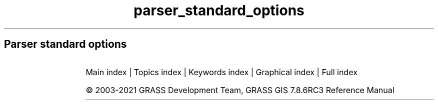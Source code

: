 .TH parser_standard_options 1 "" "GRASS 7.8.6RC3" "GRASS GIS User's Manual"
.SH Parser standard options
.RS 4n
.RE
.TS
expand;
lw60 lw1 lw60 lw1 lw60 lw1 lw60 lw1 lw60 lw1 lw60 lw1 lw60 lw1 lw60 lw1 lw60 lw1 lw60 lw1 lw60 lw1 lw60.
T{
option
T}	 	T{
answer
T}	 	T{
description
T}	 	T{
descriptions
T}	 	T{
gisprompt
T}	 	T{
key
T}	 	T{
key_desc
T}	 	T{
label
T}	 	T{
multiple
T}	 	T{
options
T}	 	T{
required
T}	 	T{
type
T}
.sp 1
T{
G_OPT_DB_SQL
T}	 	T{
T}	 	T{
Example: select * from towns where population > 10000
T}	 	T{
T}	 	T{
T}	 	T{
sql
T}	 	T{
sql_query
T}	 	T{
SQL SELECT statement
T}	 	T{
T}	 	T{
T}	 	T{
NO
T}	 	T{
TYPE_STRING
T}
.sp 1
T{
G_OPT_DB_WHERE
T}	 	T{
T}	 	T{
Example: income < 1000 and population >= 10000
T}	 	T{
T}	 	T{
old,sql_query,sql_query
T}	 	T{
where
T}	 	T{
sql_query
T}	 	T{
WHERE conditions of SQL statement without \(cqwhere\(cq keyword
T}	 	T{
T}	 	T{
T}	 	T{
NO
T}	 	T{
TYPE_STRING
T}
.sp 1
T{
G_OPT_DB_TABLE
T}	 	T{
T}	 	T{
Name of attribute table
T}	 	T{
T}	 	T{
old,dbtable,dbtable
T}	 	T{
table
T}	 	T{
name
T}	 	T{
T}	 	T{
NO
T}	 	T{
T}	 	T{
NO
T}	 	T{
TYPE_STRING
T}
.sp 1
T{
G_OPT_DB_DRIVER
T}	 	T{
T}	 	T{
Name of database driver
T}	 	T{
T}	 	T{
old,dbdriver,dbdriver
T}	 	T{
driver
T}	 	T{
name
T}	 	T{
T}	 	T{
NO
T}	 	T{
T}	 	T{
NO
T}	 	T{
TYPE_STRING
T}
.sp 1
T{
G_OPT_DB_DATABASE
T}	 	T{
T}	 	T{
Name of database
T}	 	T{
T}	 	T{
old,dbname,dbname
T}	 	T{
database
T}	 	T{
name
T}	 	T{
T}	 	T{
NO
T}	 	T{
T}	 	T{
NO
T}	 	T{
TYPE_STRING
T}
.sp 1
T{
G_OPT_DB_SCHEMA
T}	 	T{
T}	 	T{
Do not use this option if schemas  are not supported by driver/database server
T}	 	T{
T}	 	T{
T}	 	T{
schema
T}	 	T{
name
T}	 	T{
Database schema
T}	 	T{
NO
T}	 	T{
T}	 	T{
NO
T}	 	T{
TYPE_STRING
T}
.sp 1
T{
G_OPT_DB_COLUMN
T}	 	T{
T}	 	T{
Name of attribute column
T}	 	T{
T}	 	T{
old,dbcolumn,dbcolumn
T}	 	T{
column
T}	 	T{
name
T}	 	T{
T}	 	T{
NO
T}	 	T{
T}	 	T{
NO
T}	 	T{
TYPE_STRING
T}
.sp 1
T{
G_OPT_DB_COLUMNS
T}	 	T{
T}	 	T{
Name of attribute column(s
T}	 	T{
T}	 	T{
old,dbcolumn,dbcolumn
T}	 	T{
columns
T}	 	T{
name
T}	 	T{
T}	 	T{
YES
T}	 	T{
T}	 	T{
NO
T}	 	T{
TYPE_STRING
T}
.sp 1
T{
G_OPT_DB_KEYCOLUMN
T}	 	T{
GV_KEY_COLUMN
T}	 	T{
Must refer to an integer column
T}	 	T{
T}	 	T{
T}	 	T{
key
T}	 	T{
name
T}	 	T{
Name of key column
T}	 	T{
NO
T}	 	T{
T}	 	T{
NO
T}	 	T{
TYPE_STRING
T}
.sp 1
T{
G_OPT_I_GROUP
T}	 	T{
T}	 	T{
Name of input imagery group
T}	 	T{
T}	 	T{
old,group,group
T}	 	T{
group
T}	 	T{
name
T}	 	T{
T}	 	T{
T}	 	T{
T}	 	T{
YES
T}	 	T{
TYPE_STRING
T}
.sp 1
T{
G_OPT_I_SUBGROUP
T}	 	T{
T}	 	T{
Name of input imagery subgroup
T}	 	T{
T}	 	T{
old,subgroup,subgroup
T}	 	T{
subgroup
T}	 	T{
name
T}	 	T{
T}	 	T{
T}	 	T{
T}	 	T{
YES
T}	 	T{
TYPE_STRING
T}
.sp 1
T{
G_OPT_MEMORYMB
T}	 	T{
300
T}	 	T{
Cache size for raster rows
T}	 	T{
T}	 	T{
T}	 	T{
memory
T}	 	T{
memory in MB
T}	 	T{
Maximum memory to be used (in MB
T}	 	T{
NO
T}	 	T{
T}	 	T{
NO
T}	 	T{
TYPE_INTEGER
T}
.sp 1
T{
G_OPT_R_INPUT
T}	 	T{
T}	 	T{
Name of input raster map
T}	 	T{
T}	 	T{
old,cell,raster
T}	 	T{
input
T}	 	T{
name
T}	 	T{
T}	 	T{
T}	 	T{
T}	 	T{
YES
T}	 	T{
TYPE_STRING
T}
.sp 1
T{
G_OPT_R_INPUTS
T}	 	T{
T}	 	T{
Name of input raster map(s
T}	 	T{
T}	 	T{
old,cell,raster
T}	 	T{
input
T}	 	T{
name
T}	 	T{
T}	 	T{
YES
T}	 	T{
T}	 	T{
YES
T}	 	T{
TYPE_STRING
T}
.sp 1
T{
G_OPT_R_OUTPUT
T}	 	T{
T}	 	T{
Name for output raster map
T}	 	T{
T}	 	T{
new,cell,raster
T}	 	T{
output
T}	 	T{
name
T}	 	T{
T}	 	T{
T}	 	T{
T}	 	T{
YES
T}	 	T{
TYPE_STRING
T}
.sp 1
T{
G_OPT_R_OUTPUTS
T}	 	T{
T}	 	T{
Name for output raster map(s
T}	 	T{
T}	 	T{
new,cell,raster
T}	 	T{
output
T}	 	T{
name
T}	 	T{
T}	 	T{
YES
T}	 	T{
T}	 	T{
YES
T}	 	T{
TYPE_STRING
T}
.sp 1
T{
G_OPT_R_MAP
T}	 	T{
T}	 	T{
Name of raster map
T}	 	T{
T}	 	T{
old,cell,raster
T}	 	T{
map
T}	 	T{
name
T}	 	T{
T}	 	T{
T}	 	T{
T}	 	T{
YES
T}	 	T{
TYPE_STRING
T}
.sp 1
T{
G_OPT_R_MAPS
T}	 	T{
T}	 	T{
Name of raster map(s
T}	 	T{
T}	 	T{
old,cell,raster
T}	 	T{
map
T}	 	T{
name
T}	 	T{
T}	 	T{
YES
T}	 	T{
T}	 	T{
YES
T}	 	T{
TYPE_STRING
T}
.sp 1
T{
G_OPT_R_BASE
T}	 	T{
T}	 	T{
Name of base raster map
T}	 	T{
T}	 	T{
old,cell,raster
T}	 	T{
base
T}	 	T{
name
T}	 	T{
T}	 	T{
T}	 	T{
T}	 	T{
YES
T}	 	T{
TYPE_STRING
T}
.sp 1
T{
G_OPT_R_COVER
T}	 	T{
T}	 	T{
Name of cover raster map
T}	 	T{
T}	 	T{
old,cell,raster
T}	 	T{
cover
T}	 	T{
name
T}	 	T{
T}	 	T{
T}	 	T{
T}	 	T{
YES
T}	 	T{
TYPE_STRING
T}
.sp 1
T{
G_OPT_R_ELEV
T}	 	T{
T}	 	T{
Name of input elevation raster map
T}	 	T{
T}	 	T{
old,cell,raster
T}	 	T{
elevation
T}	 	T{
name
T}	 	T{
T}	 	T{
T}	 	T{
T}	 	T{
YES
T}	 	T{
TYPE_STRING
T}
.sp 1
T{
G_OPT_R_ELEVS
T}	 	T{
T}	 	T{
Name of input elevation raster map(s
T}	 	T{
T}	 	T{
old,cell,raster
T}	 	T{
elevation
T}	 	T{
name
T}	 	T{
T}	 	T{
YES
T}	 	T{
T}	 	T{
YES
T}	 	T{
TYPE_STRING
T}
.sp 1
T{
G_OPT_R_TYPE
T}	 	T{
T}	 	T{
Storage type for resultant raster map
T}	 	T{
T}	 	T{
T}	 	T{
type
T}	 	T{
T}	 	T{
Type of raster map to be created
T}	 	T{
NO
T}	 	T{
CELL,FCELL,DCELL
T}	 	T{
YES
T}	 	T{
TYPE_STRING
T}
.sp 1
T{
G_OPT_R_INTERP_TYPE
T}	 	T{
T}	 	T{
Sampling interpolation method
T}	 	T{
T}	 	T{
T}	 	T{
method
T}	 	T{
T}	 	T{
T}	 	T{
T}	 	T{
nearest,bilinear,bicubic
T}	 	T{
NO
T}	 	T{
TYPE_STRING
T}
.sp 1
T{
G_OPT_R_BASENAME_INPUT
T}	 	T{
T}	 	T{
Name of input basename raster map(s
T}	 	T{
T}	 	T{
old,cell,raster
T}	 	T{
input
T}	 	T{
basename
T}	 	T{
T}	 	T{
NO
T}	 	T{
T}	 	T{
YES
T}	 	T{
TYPE_STRING
T}
.sp 1
T{
G_OPT_R_BASENAME_OUTPUT
T}	 	T{
T}	 	T{
Name for output basename raster map(s
T}	 	T{
T}	 	T{
new,cell,raster
T}	 	T{
output
T}	 	T{
basename
T}	 	T{
T}	 	T{
NO
T}	 	T{
T}	 	T{
YES
T}	 	T{
TYPE_STRING
T}
.sp 1
T{
G_OPT_R3_INPUT
T}	 	T{
T}	 	T{
Name of input 3D raster map
T}	 	T{
T}	 	T{
old,grid3,raster_3d
T}	 	T{
input
T}	 	T{
name
T}	 	T{
T}	 	T{
T}	 	T{
T}	 	T{
YES
T}	 	T{
TYPE_STRING
T}
.sp 1
T{
G_OPT_R3_INPUTS
T}	 	T{
T}	 	T{
Name of input 3D raster map(s
T}	 	T{
T}	 	T{
old,grid3,raster_3d
T}	 	T{
input
T}	 	T{
name
T}	 	T{
T}	 	T{
YES
T}	 	T{
T}	 	T{
YES
T}	 	T{
TYPE_STRING
T}
.sp 1
T{
G_OPT_R3_OUTPUT
T}	 	T{
T}	 	T{
Name for output 3D raster map
T}	 	T{
T}	 	T{
new,grid3,raster_3d
T}	 	T{
output
T}	 	T{
name
T}	 	T{
T}	 	T{
T}	 	T{
T}	 	T{
YES
T}	 	T{
TYPE_STRING
T}
.sp 1
T{
G_OPT_R3_MAP
T}	 	T{
T}	 	T{
Name of 3D raster map
T}	 	T{
T}	 	T{
old,grid3,raster_3d
T}	 	T{
map
T}	 	T{
name
T}	 	T{
T}	 	T{
T}	 	T{
T}	 	T{
YES
T}	 	T{
TYPE_STRING
T}
.sp 1
T{
G_OPT_R3_MAPS
T}	 	T{
T}	 	T{
Name of 3D raster map(s
T}	 	T{
T}	 	T{
old,grid3,raster_3d
T}	 	T{
map
T}	 	T{
name
T}	 	T{
T}	 	T{
YES
T}	 	T{
T}	 	T{
YES
T}	 	T{
TYPE_STRING
T}
.sp 1
T{
G_OPT_R3_TYPE
T}	 	T{
default
T}	 	T{
Data type used in the output raster3d map
T}	 	T{
T}	 	T{
T}	 	T{
type
T}	 	T{
T}	 	T{
T}	 	T{
NO
T}	 	T{
default,double,float
T}	 	T{
NO
T}	 	T{
TYPE_STRING
T}
.sp 1
T{
G_OPT_R3_PRECISION
T}	 	T{
default
T}	 	T{
Number of digits used as mantissa in the internal map storage, 0 \-23 for float, 0 \- 52 for double, max or default
T}	 	T{
T}	 	T{
T}	 	T{
precision
T}	 	T{
T}	 	T{
T}	 	T{
NO
T}	 	T{
T}	 	T{
NO
T}	 	T{
TYPE_STRING
T}
.sp 1
T{
G_OPT_R3_COMPRESSION
T}	 	T{
default
T}	 	T{
The compression method used in the output raster3d map
T}	 	T{
T}	 	T{
T}	 	T{
compression
T}	 	T{
T}	 	T{
T}	 	T{
NO
T}	 	T{
default,zip,none
T}	 	T{
NO
T}	 	T{
TYPE_STRING
T}
.sp 1
T{
G_OPT_R3_TILE_DIMENSION
T}	 	T{
default
T}	 	T{
The dimensions of the tiles used in the output raster3d map (XxYxZ or default: 16x16x8
T}	 	T{
T}	 	T{
T}	 	T{
tiledimension
T}	 	T{
XxYxZ
T}	 	T{
T}	 	T{
NO
T}	 	T{
T}	 	T{
NO
T}	 	T{
TYPE_STRING
T}
.sp 1
T{
G_OPT_V_INPUT
T}	 	T{
T}	 	T{
Or data source for direct OGR access
T}	 	T{
T}	 	T{
old,vector,vector
T}	 	T{
input
T}	 	T{
name
T}	 	T{
Name of input vector map
T}	 	T{
T}	 	T{
T}	 	T{
YES
T}	 	T{
TYPE_STRING
T}
.sp 1
T{
G_OPT_V_INPUTS
T}	 	T{
T}	 	T{
Or data source(s) for direct OGR access
T}	 	T{
T}	 	T{
old,vector,vector
T}	 	T{
input
T}	 	T{
name
T}	 	T{
Name of input vector map(s
T}	 	T{
YES
T}	 	T{
T}	 	T{
YES
T}	 	T{
TYPE_STRING
T}
.sp 1
T{
G_OPT_V_OUTPUT
T}	 	T{
T}	 	T{
Name for output vector map
T}	 	T{
T}	 	T{
new,vector,vector
T}	 	T{
output
T}	 	T{
name
T}	 	T{
T}	 	T{
T}	 	T{
T}	 	T{
YES
T}	 	T{
TYPE_STRING
T}
.sp 1
T{
G_OPT_V_MAP
T}	 	T{
T}	 	T{
Or data source for direct OGR access
T}	 	T{
T}	 	T{
old,vector,vector
T}	 	T{
map
T}	 	T{
name
T}	 	T{
Name of vector map
T}	 	T{
T}	 	T{
T}	 	T{
YES
T}	 	T{
TYPE_STRING
T}
.sp 1
T{
G_OPT_V_MAPS
T}	 	T{
T}	 	T{
Name of vector map(s
T}	 	T{
T}	 	T{
old,vector,vector
T}	 	T{
map
T}	 	T{
name
T}	 	T{
T}	 	T{
YES
T}	 	T{
T}	 	T{
YES
T}	 	T{
TYPE_STRING
T}
.sp 1
T{
G_OPT_V_TYPE
T}	 	T{
point,line,boundary,centroid,area
T}	 	T{
Input feature type
T}	 	T{
T}	 	T{
T}	 	T{
type
T}	 	T{
T}	 	T{
T}	 	T{
YES
T}	 	T{
point,line,boundary,centroid,area
T}	 	T{
NO
T}	 	T{
TYPE_STRING
T}
.sp 1
T{
G_OPT_V3_TYPE
T}	 	T{
point,line,boundary,centroid,area,face,kernel
T}	 	T{
Input feature type
T}	 	T{
T}	 	T{
T}	 	T{
type
T}	 	T{
T}	 	T{
T}	 	T{
YES
T}	 	T{
point,line,boundary,centroid,area,face,kernel
T}	 	T{
NO
T}	 	T{
TYPE_STRING
T}
.sp 1
T{
G_OPT_V_FIELD
T}	 	T{
1
T}	 	T{
Vector features can have category values in different layers.  This number determines which layer to use.  When used with direct OGR access this is the layer name.
T}	 	T{
T}	 	T{
old,layer,layer
T}	 	T{
layer
T}	 	T{
T}	 	T{
Layer number or name
T}	 	T{
T}	 	T{
T}	 	T{
NO
T}	 	T{
TYPE_STRING
T}
.sp 1
T{
G_OPT_V_FIELD_ALL
T}	 	T{
\-1
T}	 	T{
A single vector map can be connected to multiple database  tables. This number determines which table to use.  When used with direct OGR access this is the layer name.
T}	 	T{
T}	 	T{
old,layer_all,layer
T}	 	T{
layer
T}	 	T{
T}	 	T{
Layer number or name (\(cq\-1\(cq for all layers
T}	 	T{
T}	 	T{
T}	 	T{
NO
T}	 	T{
TYPE_STRING
T}
.sp 1
T{
G_OPT_V_CAT
T}	 	T{
T}	 	T{
Category value
T}	 	T{
T}	 	T{
old,cat,cats
T}	 	T{
cat
T}	 	T{
T}	 	T{
T}	 	T{
T}	 	T{
T}	 	T{
NO
T}	 	T{
TYPE_INTEGER
T}
.sp 1
T{
G_OPT_V_CATS
T}	 	T{
T}	 	T{
Example: 1,3,7\-9,13
T}	 	T{
T}	 	T{
old,cats,cats
T}	 	T{
cats
T}	 	T{
range
T}	 	T{
Category values
T}	 	T{
T}	 	T{
T}	 	T{
NO
T}	 	T{
TYPE_STRING
T}
.sp 1
T{
G_OPT_V_ID
T}	 	T{
T}	 	T{
Feature id
T}	 	T{
T}	 	T{
T}	 	T{
id
T}	 	T{
T}	 	T{
T}	 	T{
T}	 	T{
T}	 	T{
NO
T}	 	T{
TYPE_INTEGER
T}
.sp 1
T{
G_OPT_V_IDS
T}	 	T{
T}	 	T{
Example: 1,3,7\-9,13
T}	 	T{
T}	 	T{
T}	 	T{
ids
T}	 	T{
range
T}	 	T{
Feature ids
T}	 	T{
T}	 	T{
T}	 	T{
NO
T}	 	T{
TYPE_STRING
T}
.sp 1
T{
G_OPT_F_INPUT
T}	 	T{
T}	 	T{
Name of input file
T}	 	T{
T}	 	T{
old,file,file
T}	 	T{
input
T}	 	T{
name
T}	 	T{
T}	 	T{
T}	 	T{
T}	 	T{
YES
T}	 	T{
TYPE_STRING
T}
.sp 1
T{
G_OPT_F_BIN_INPUT
T}	 	T{
T}	 	T{
Name of input file
T}	 	T{
T}	 	T{
old,bin,file
T}	 	T{
input
T}	 	T{
name
T}	 	T{
T}	 	T{
T}	 	T{
T}	 	T{
YES
T}	 	T{
TYPE_STRING
T}
.sp 1
T{
G_OPT_F_OUTPUT
T}	 	T{
T}	 	T{
Name for output file
T}	 	T{
T}	 	T{
new,file,file
T}	 	T{
output
T}	 	T{
name
T}	 	T{
T}	 	T{
T}	 	T{
T}	 	T{
YES
T}	 	T{
TYPE_STRING
T}
.sp 1
T{
G_OPT_F_SEP
T}	 	T{
pipe
T}	 	T{
Special characters: pipe, comma, space, tab, newline
T}	 	T{
T}	 	T{
old,separator,separator
T}	 	T{
separator
T}	 	T{
character
T}	 	T{
Field separator
T}	 	T{
T}	 	T{
T}	 	T{
NO
T}	 	T{
TYPE_STRING
T}
.sp 1
T{
G_OPT_C
T}	 	T{
DEFAULT_FG_COLOR
T}	 	T{
Either a standard color name or R:G:B triplet
T}	 	T{
T}	 	T{
old,color,color
T}	 	T{
color
T}	 	T{
name
T}	 	T{
Color
T}	 	T{
T}	 	T{
T}	 	T{
NO
T}	 	T{
TYPE_STRING
T}
.sp 1
T{
G_OPT_CN
T}	 	T{
DEFAULT_FG_COLOR
T}	 	T{
Either a standard color name, R:G:B triplet, or \(rsnone\(rs
T}	 	T{
T}	 	T{
old,color_none,color
T}	 	T{
color
T}	 	T{
name
T}	 	T{
Color
T}	 	T{
T}	 	T{
T}	 	T{
NO
T}	 	T{
TYPE_STRING
T}
.sp 1
T{
G_OPT_M_DIR
T}	 	T{
T}	 	T{
Name of input directory
T}	 	T{
T}	 	T{
old,dir,dir
T}	 	T{
input
T}	 	T{
name
T}	 	T{
T}	 	T{
T}	 	T{
T}	 	T{
YES
T}	 	T{
TYPE_STRING
T}
.sp 1
T{
G_OPT_M_UNITS
T}	 	T{
T}	 	T{
Units
T}	 	T{
T}	 	T{
T}	 	T{
units
T}	 	T{
T}	 	T{
T}	 	T{
NO
T}	 	T{
miles,feet,meters,kilometers,acres,hectares
T}	 	T{
NO
T}	 	T{
TYPE_STRING
T}
.sp 1
T{
G_OPT_M_DATATYPE
T}	 	T{
T}	 	T{
Data type(s
T}	 	T{
T}	 	T{
T}	 	T{
type
T}	 	T{
datatype
T}	 	T{
T}	 	T{
YES
T}	 	T{
T}	 	T{
YES
T}	 	T{
TYPE_STRING
T}
.sp 1
T{
G_OPT_M_MAPSET
T}	 	T{
T}	 	T{
\(cq.\(cq for current mapset
T}	 	T{
T}	 	T{
old,mapset,mapset
T}	 	T{
mapset
T}	 	T{
name
T}	 	T{
Name of mapset (default: current search path
T}	 	T{
NO
T}	 	T{
T}	 	T{
NO
T}	 	T{
TYPE_STRING
T}
.sp 1
T{
G_OPT_M_LOCATION
T}	 	T{
T}	 	T{
Location name (not location path
T}	 	T{
T}	 	T{
old,location,location
T}	 	T{
location
T}	 	T{
name
T}	 	T{
Location name
T}	 	T{
NO
T}	 	T{
T}	 	T{
NO
T}	 	T{
TYPE_STRING
T}
.sp 1
T{
G_OPT_M_DBASE
T}	 	T{
T}	 	T{
Default: path to the current GRASS GIS database
T}	 	T{
T}	 	T{
old,dbase,dbase
T}	 	T{
dbase
T}	 	T{
path
T}	 	T{
GRASS GIS database directory
T}	 	T{
NO
T}	 	T{
T}	 	T{
NO
T}	 	T{
TYPE_STRING
T}
.sp 1
T{
G_OPT_M_COORDS
T}	 	T{
T}	 	T{
Coordinates
T}	 	T{
T}	 	T{
old,coords,coords
T}	 	T{
coordinates
T}	 	T{
east,north
T}	 	T{
T}	 	T{
NO
T}	 	T{
T}	 	T{
NO
T}	 	T{
TYPE_DOUBLE
T}
.sp 1
T{
G_OPT_M_COLR
T}	 	T{
T}	 	T{
Name of color table
T}	 	T{
G_color_rules_description_type(
T}	 	T{
old,colortable,colortable
T}	 	T{
color
T}	 	T{
style
T}	 	T{
T}	 	T{
T}	 	T{
G_color_rules_options(
T}	 	T{
NO
T}	 	T{
TYPE_STRING
T}
.sp 1
T{
G_OPT_M_NULL_VALUE
T}	 	T{
T}	 	T{
String representing NULL value
T}	 	T{
T}	 	T{
T}	 	T{
null_value
T}	 	T{
string
T}	 	T{
T}	 	T{
NO
T}	 	T{
T}	 	T{
NO
T}	 	T{
TYPE_STRING
T}
.sp 1
T{
G_OPT_M_REGION
T}	 	T{
T}	 	T{
Name of saved region
T}	 	T{
T}	 	T{
old,windows,region
T}	 	T{
region
T}	 	T{
name
T}	 	T{
T}	 	T{
T}	 	T{
T}	 	T{
NO
T}	 	T{
TYPE_STRING
T}
.sp 1
T{
G_OPT_M_NPROCS
T}	 	T{
1
T}	 	T{
Number of threads for parallel computing
T}	 	T{
T}	 	T{
T}	 	T{
nprocs
T}	 	T{
T}	 	T{
T}	 	T{
NO
T}	 	T{
T}	 	T{
NO
T}	 	T{
TYPE_INTEGER
T}
.sp 1
T{
G_OPT_STDS_INPUT
T}	 	T{
T}	 	T{
Name of the input space time dataset
T}	 	T{
T}	 	T{
old,stds,stds
T}	 	T{
input
T}	 	T{
name
T}	 	T{
T}	 	T{
T}	 	T{
T}	 	T{
YES
T}	 	T{
TYPE_STRING
T}
.sp 1
T{
G_OPT_STDS_INPUTS
T}	 	T{
T}	 	T{
Name of the input space time datasets
T}	 	T{
T}	 	T{
old,stds,stds
T}	 	T{
inputs
T}	 	T{
name
T}	 	T{
T}	 	T{
YES
T}	 	T{
T}	 	T{
YES
T}	 	T{
TYPE_STRING
T}
.sp 1
T{
G_OPT_STDS_OUTPUT
T}	 	T{
T}	 	T{
Name of the output space time dataset
T}	 	T{
T}	 	T{
new,stds,stds
T}	 	T{
output
T}	 	T{
name
T}	 	T{
T}	 	T{
T}	 	T{
T}	 	T{
YES
T}	 	T{
TYPE_STRING
T}
.sp 1
T{
G_OPT_STRDS_INPUT
T}	 	T{
T}	 	T{
Name of the input space time raster dataset
T}	 	T{
T}	 	T{
old,strds,strds
T}	 	T{
input
T}	 	T{
name
T}	 	T{
T}	 	T{
T}	 	T{
T}	 	T{
YES
T}	 	T{
TYPE_STRING
T}
.sp 1
T{
G_OPT_STRDS_INPUTS
T}	 	T{
T}	 	T{
Name of the input space time raster datasets
T}	 	T{
T}	 	T{
old,strds,strds
T}	 	T{
inputs
T}	 	T{
name
T}	 	T{
T}	 	T{
YES
T}	 	T{
T}	 	T{
YES
T}	 	T{
TYPE_STRING
T}
.sp 1
T{
G_OPT_STRDS_OUTPUT
T}	 	T{
T}	 	T{
Name of the output space time raster dataset
T}	 	T{
T}	 	T{
new,strds,strds
T}	 	T{
output
T}	 	T{
name
T}	 	T{
T}	 	T{
T}	 	T{
T}	 	T{
YES
T}	 	T{
TYPE_STRING
T}
.sp 1
T{
G_OPT_STRDS_OUTPUTS
T}	 	T{
T}	 	T{
Name of the output space time raster datasets
T}	 	T{
T}	 	T{
new,strds,strds
T}	 	T{
outputs
T}	 	T{
name
T}	 	T{
T}	 	T{
YES
T}	 	T{
T}	 	T{
YES
T}	 	T{
TYPE_STRING
T}
.sp 1
T{
G_OPT_STVDS_INPUT
T}	 	T{
T}	 	T{
Name of the input space time vector dataset
T}	 	T{
T}	 	T{
old,stvds,stvds
T}	 	T{
input
T}	 	T{
name
T}	 	T{
T}	 	T{
T}	 	T{
T}	 	T{
YES
T}	 	T{
TYPE_STRING
T}
.sp 1
T{
G_OPT_STVDS_INPUTS
T}	 	T{
T}	 	T{
Name of the input space time vector datasets
T}	 	T{
T}	 	T{
old,stvds,stvds
T}	 	T{
inputs
T}	 	T{
name
T}	 	T{
T}	 	T{
YES
T}	 	T{
T}	 	T{
YES
T}	 	T{
TYPE_STRING
T}
.sp 1
T{
G_OPT_STVDS_OUTPUT
T}	 	T{
T}	 	T{
Name of the output space time vector dataset
T}	 	T{
T}	 	T{
new,stvds,stvds
T}	 	T{
output
T}	 	T{
name
T}	 	T{
T}	 	T{
T}	 	T{
T}	 	T{
YES
T}	 	T{
TYPE_STRING
T}
.sp 1
T{
G_OPT_STR3DS_INPUT
T}	 	T{
T}	 	T{
Name of the input space time raster3d dataset
T}	 	T{
T}	 	T{
old,str3ds,str3ds
T}	 	T{
input
T}	 	T{
name
T}	 	T{
T}	 	T{
T}	 	T{
T}	 	T{
YES
T}	 	T{
TYPE_STRING
T}
.sp 1
T{
G_OPT_STR3DS_INPUTS
T}	 	T{
T}	 	T{
Name of the input space time raster3d datasets
T}	 	T{
T}	 	T{
old,str3ds,str3ds
T}	 	T{
inputs
T}	 	T{
name
T}	 	T{
T}	 	T{
YES
T}	 	T{
T}	 	T{
YES
T}	 	T{
TYPE_STRING
T}
.sp 1
T{
G_OPT_STR3DS_OUTPUT
T}	 	T{
T}	 	T{
Name of the output space time raster3d dataset
T}	 	T{
T}	 	T{
new,str3ds,str3ds
T}	 	T{
output
T}	 	T{
name
T}	 	T{
T}	 	T{
T}	 	T{
T}	 	T{
YES
T}	 	T{
TYPE_STRING
T}
.sp 1
T{
G_OPT_STDS_TYPE
T}	 	T{
strds
T}	 	T{
Type of the input space time dataset
T}	 	T{
T}	 	T{
T}	 	T{
type
T}	 	T{
name
T}	 	T{
T}	 	T{
T}	 	T{
strds,stvds,str3ds
T}	 	T{
NO
T}	 	T{
TYPE_STRING
T}
.sp 1
T{
G_OPT_MAP_INPUT
T}	 	T{
T}	 	T{
Name of the input map
T}	 	T{
T}	 	T{
old,map,map
T}	 	T{
map
T}	 	T{
name
T}	 	T{
T}	 	T{
T}	 	T{
T}	 	T{
YES
T}	 	T{
TYPE_STRING
T}
.sp 1
T{
G_OPT_MAP_INPUTS
T}	 	T{
T}	 	T{
Name of the input maps
T}	 	T{
T}	 	T{
old,map,map
T}	 	T{
maps
T}	 	T{
name
T}	 	T{
T}	 	T{
YES
T}	 	T{
T}	 	T{
YES
T}	 	T{
TYPE_STRING
T}
.sp 1
T{
G_OPT_MAP_TYPE
T}	 	T{
raster
T}	 	T{
Type of the input map
T}	 	T{
T}	 	T{
T}	 	T{
type
T}	 	T{
name
T}	 	T{
T}	 	T{
T}	 	T{
raster,vector,raster_3d
T}	 	T{
NO
T}	 	T{
TYPE_STRING
T}
.sp 1
T{
G_OPT_T_TYPE
T}	 	T{
absolute
T}	 	T{
The temporal type of the space time dataset
T}	 	T{
T}	 	T{
T}	 	T{
temporaltype
T}	 	T{
name
T}	 	T{
T}	 	T{
T}	 	T{
absolute,relative
T}	 	T{
NO
T}	 	T{
TYPE_STRING
T}
.sp 1
T{
G_OPT_T_WHERE
T}	 	T{
T}	 	T{
Example: start_time > \(cq2001\-01\-01 12:30:00\(cq
T}	 	T{
T}	 	T{
T}	 	T{
where
T}	 	T{
sql_query
T}	 	T{
WHERE conditions of SQL statement without \(cqwhere\(cq keyword used in the temporal GIS framework
T}	 	T{
T}	 	T{
T}	 	T{
NO
T}	 	T{
TYPE_STRING
T}
.sp 1
T{
G_OPT_T_SAMPLE
T}	 	T{
start
T}	 	T{
The method to be used for sampling the input dataset
T}	 	T{
T}	 	T{
T}	 	T{
sampling
T}	 	T{
name
T}	 	T{
T}	 	T{
YES
T}	 	T{
start,during,overlap,contain,equal,follows,precedes
T}	 	T{
NO
T}	 	T{
TYPE_STRING
T}
.sp 1
.TE
.PP
Main index |
Topics index |
Keywords index |
Graphical index |
Full index
.PP
© 2003\-2021
GRASS Development Team,
GRASS GIS 7.8.6RC3 Reference Manual
